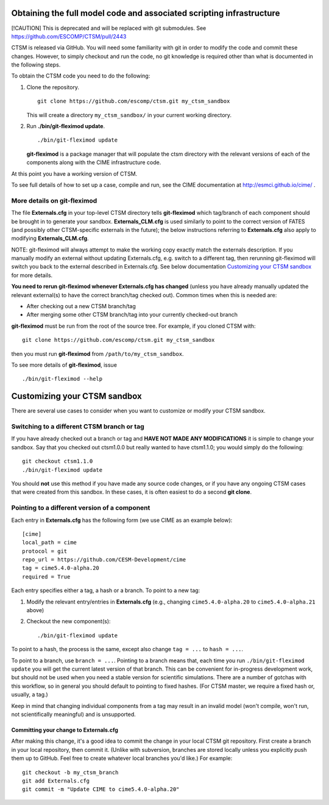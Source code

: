Obtaining the full model code and associated scripting infrastructure
=====================================================================

[!CAUTION]
This is deprecated and will be replaced with git submodules. See
https://github.com/ESCOMP/CTSM/pull/2443


CTSM is released via GitHub. You will need some familiarity with git in order
to modify the code and commit these changes. However, to simply checkout and run the
code, no git knowledge is required other than what is documented in the following steps.

To obtain the CTSM code you need to do the following:

#. Clone the repository. ::

      git clone https://github.com/escomp/ctsm.git my_ctsm_sandbox

   This will create a directory ``my_ctsm_sandbox/`` in your current working directory.

#. Run **./bin/git-fleximod update**. ::

      ./bin/git-fleximod update

   **git-fleximod** is a package manager that will
   populate the ctsm directory with the relevant versions of each of the
   components along with the CIME infrastructure code.

At this point you have a working version of CTSM.

To see full details of how to set up a case, compile and run, see the CIME documentation at http://esmci.github.io/cime/ .

More details on git-fleximod
----------------------------

The file **Externals.cfg** in your top-level CTSM directory tells
**git-fleximod** which tag/branch of each component should be
brought in to generate your sandbox. **Externals_CLM.cfg** is used similarly to point to the correct version of FATES (and possibly other CTSM-specific externals in the future); the below instructions referring to **Externals.cfg** also apply to modifying **Externals_CLM.cfg**.

NOTE: git-fleximod will always attempt
to make the working copy exactly match the externals description. If
you manually modify an external without updating Externals.cfg, e.g. switch
to a different tag, then rerunning git-fleximod will switch you
back to the external described in Externals.cfg. See below
documentation `Customizing your CTSM sandbox`_ for more details.

**You need to rerun git-fleximod whenever Externals.cfg has
changed** (unless you have already manually updated the relevant
external(s) to have the correct branch/tag checked out). Common times
when this is needed are:

* After checking out a new CTSM branch/tag

* After merging some other CTSM branch/tag into your currently
  checked-out branch

**git-fleximod** must be run from the root of the source
tree. For example, if you cloned CTSM with::

  git clone https://github.com/escomp/ctsm.git my_ctsm_sandbox

then you must run **git-fleximod** from
``/path/to/my_ctsm_sandbox``.

To see more details of **git-fleximod**, issue ::

  ./bin/git-fleximod --help

Customizing your CTSM sandbox
=============================

There are several use cases to consider when you want to customize or modify your CTSM sandbox.

Switching to a different CTSM branch or tag
-------------------------------------------

If you have already checked out a branch or tag and **HAVE NOT MADE ANY
MODIFICATIONS** it is simple to change your sandbox. Say that you
checked out ctsm1.0.0 but really wanted to have ctsm1.1.0;
you would simply do the following::

  git checkout ctsm1.1.0
  ./bin/git-fleximod update

You should **not** use this method if you have made any source code
changes, or if you have any ongoing CTSM cases that were created from
this sandbox. In these cases, it is often easiest to do a second **git
clone**.

Pointing to a different version of a component
----------------------------------------------

Each entry in **Externals.cfg** has the following form (we use CIME as an
example below)::

  [cime]
  local_path = cime
  protocol = git
  repo_url = https://github.com/CESM-Development/cime
  tag = cime5.4.0-alpha.20
  required = True

Each entry specifies either a tag, a hash or a branch. To point to a new tag:

#. Modify the relevant entry/entries in **Externals.cfg** (e.g., changing
   ``cime5.4.0-alpha.20`` to ``cime5.4.0-alpha.21`` above)

#. Checkout the new component(s)::

     ./bin/git-fleximod update

To point to a hash, the process is the same, except also change ``tag = ...`` to ``hash = ...``.

To point to a branch, use ``branch = ...``. Pointing to a branch means that, each time you run ``./bin/git-fleximod update`` you will get the current latest version of that branch. This can be convenient for in-progress development work, but should not be used when you need a stable version for scientific simulations. There are a number of gotchas with this workflow, so in general you should default to pointing to fixed hashes. (For CTSM master, we require a fixed hash or, usually, a tag.)

Keep in mind that changing individual components from a tag may result
in an invalid model (won't compile, won't run, not scientifically
meaningful) and is unsupported.

Committing your change to Externals.cfg
~~~~~~~~~~~~~~~~~~~~~~~~~~~~~~~~~~~~~~~

After making this change, it's a good idea to commit the change in your
local CTSM git repository. First create a branch in your local
repository, then commit it. (Unlike with subversion, branches are stored
locally unless you explicitly push them up to GitHub. Feel free to
create whatever local branches you'd like.) For example::

  git checkout -b my_ctsm_branch
  git add Externals.cfg
  git commit -m "Update CIME to cime5.4.0-alpha.20"

